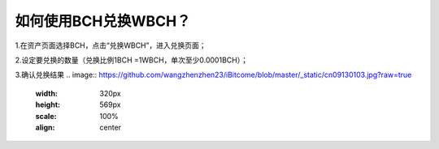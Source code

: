 如何使用BCH兑换WBCH？
==========================

1.在资产页面选择BCH，点击“兑换WBCH”，进入兑换页面；

.. image:: https://github.com/wangzhenzhen23/iBitcome/blob/master/_static/cn09130101.jpg?raw=true
   :width: 320px
   :height: 569px
   :scale: 100%
   :align: center

2.设定要兑换的数量（兑换比例1BCH =1WBCH，单次至少0.0001BCH）；

.. image:: https://github.com/wangzhenzhen23/iBitcome/blob/master/_static/cn09130102.jpg?raw=true
   :width: 320px
   :height: 569px
   :scale: 100%
   :align: center

3.确认兑换结果
.. image:: https://github.com/wangzhenzhen23/iBitcome/blob/master/_static/cn09130103.jpg?raw=true
   :width: 320px
   :height: 569px
   :scale: 100%
   :align: center
